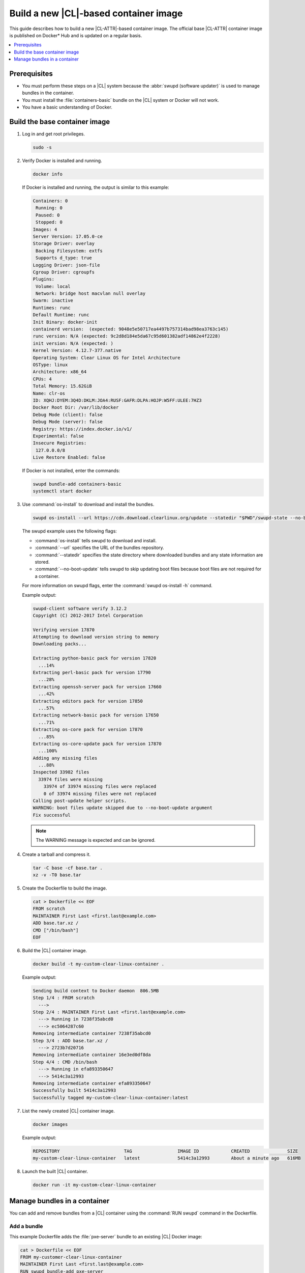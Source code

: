 .. _container-image-new:

Build a new |CL|-based container image
######################################

This guide describes how to build a new |CL-ATTR|-based container image. The
official base |CL-ATTR| container image is published on Docker\* Hub and is
updated on a regular basis.

.. contents::
   :local:
   :depth: 1

Prerequisites
*************

* You must perform these steps on a |CL| system because the
  :abbr:`swupd (software updater)` is used to manage bundles in the
  container.
* You must install the :file:`containers-basic` bundle on the |CL| system
  or Docker will not work.
* You have a basic understanding of Docker.

Build the base container image
******************************

#. Log in and get root privileges.

   .. code-block:: bash

      sudo -s

#. Verify Docker is installed and running.

   .. code-block:: bash

      docker info

   If Docker is installed and running, the output is similar to
   this example:

   .. code-block:: console

      Containers: 0
       Running: 0
       Paused: 0
       Stopped: 0
      Images: 4
      Server Version: 17.05.0-ce
      Storage Driver: overlay
       Backing Filesystem: extfs
       Supports d_type: true
      Logging Driver: json-file
      Cgroup Driver: cgroupfs
      Plugins:
       Volume: local
       Network: bridge host macvlan null overlay
      Swarm: inactive
      Runtimes: runc
      Default Runtime: runc
      Init Binary: docker-init
      containerd version:  (expected: 9048e5e50717ea4497b757314bad98ea3763c145)
      runc version: N/A (expected: 9c2d8d184e5da67c95d601382adf14862e4f2228)
      init version: N/A (expected: )
      Kernel Version: 4.12.7-377.native
      Operating System: Clear Linux OS for Intel Architecture
      OSType: linux
      Architecture: x86_64
      CPUs: 4
      Total Memory: 15.62GiB
      Name: clr-os
      ID: XQHJ:DYEM:3Q4D:DKLM:JOA4:RUSF:GAFR:DLPA:HOJP:W5FF:ULEE:7HZ3
      Docker Root Dir: /var/lib/docker
      Debug Mode (client): false
      Debug Mode (server): false
      Registry: https://index.docker.io/v1/
      Experimental: false
      Insecure Registries:
       127.0.0.0/8
      Live Restore Enabled: false

   If Docker is not installed, enter the commands:

   .. code-block:: bash

      swupd bundle-add containers-basic
      systemctl start docker

#. Use :command:`os-install` to download and install the bundles.

   .. code-block:: bash

      swupd os-install --url https://cdn.download.clearlinux.org/update --statedir "$PWD"/swupd-state --no-boot-update  -B os-core-update,editors,network-basic base


   The swupd example uses the following flags:

   * :command:`os-install` tells swupd to download and install.
   * :command:`--url` specifies the URL of the bundles repository.
   * :command:`--statedir` specifies the state directory where downloaded bundles
     and any state information are stored.
   * :command:`--no-boot-update` tells swupd to skip updating boot files because
     boot files are not required for a container.

   For more information on swupd flags, enter the :command:`swupd os-install -h`
   command.

   Example output:

   .. code-block:: console

      swupd-client software verify 3.12.2
      Copyright (C) 2012-2017 Intel Corporation

      Verifying version 17870
      Attempting to download version string to memory
      Downloading packs...

      Extracting python-basic pack for version 17820
        ...14%
      Extracting perl-basic pack for version 17790
        ...28%
      Extracting openssh-server pack for version 17660
        ...42%
      Extracting editors pack for version 17850
        ...57%
      Extracting network-basic pack for version 17650
        ...71%
      Extracting os-core pack for version 17870
        ...85%
      Extracting os-core-update pack for version 17870
        ...100%
      Adding any missing files
        ...88%
      Inspected 33982 files
        33974 files were missing
          33974 of 33974 missing files were replaced
          0 of 33974 missing files were not replaced
      Calling post-update helper scripts.
      WARNING: boot files update skipped due to --no-boot-update argument
      Fix successful

   .. note::

      The WARNING message is expected and can be ignored.

#. Create a tarball and compress it.

   .. code-block:: bash

      tar -C base -cf base.tar .
      xz -v -T0 base.tar

#. Create the Dockerfile to build the image.

   .. code-block:: bash

      cat > Dockerfile << EOF
      FROM scratch
      MAINTAINER First Last <first.last@example.com>
      ADD base.tar.xz /
      CMD ["/bin/bash"]
      EOF

#. Build the |CL| container image.

   .. code-block:: bash

      docker build -t my-custom-clear-linux-container .

   Example output:

   .. code-block:: console

      Sending build context to Docker daemon  806.5MB
      Step 1/4 : FROM scratch
        --->
      Step 2/4 : MAINTAINER First Last <first.last@example.com>
        ---> Running in 7238f35abcd0
        ---> ec5064287c60
      Removing intermediate container 7238f35abcd0
      Step 3/4 : ADD base.tar.xz /
        ---> 2723b7d20716
      Removing intermediate container 16e3ed0df8da
      Step 4/4 : CMD /bin/bash
        ---> Running in efa893350647
        ---> 5414c3a12993
      Removing intermediate container efa893350647
      Successfully built 5414c3a12993
      Successfully tagged my-custom-clear-linux-container:latest

#. List the newly created |CL| container image.

   .. code-block:: bash

      docker images

   Example output:

   .. code-block:: console

      REPOSITORY                        TAG                 IMAGE ID            CREATED              SIZE
      my-custom-clear-linux-container   latest              5414c3a12993        About a minute ago   616MB

#. Launch the built |CL| container.

   .. code-block:: bash

      docker run -it my-custom-clear-linux-container

Manage bundles in a container
*****************************

You can add and remove bundles from a |CL| container using the
:command:`RUN swupd` command in the Dockerfile.

Add a bundle
============

This example Dockerfile adds the :file:`pxe-server` bundle to an existing |CL|
Docker image:

.. code-block:: bash

   cat > Dockerfile << EOF
   FROM my-customer-clear-linux-container
   MAINTAINER First Last <first.last@example.com>
   RUN swupd bundle-add pxe-server
   CMD ["/bin/bash/bash"]
   EOF

Example output:

.. code-block:: console

   docker build -t my-clearlinux-with-pxe-server-bundle .

   Sending build context to Docker daemon  806.5MB
   Step 1/4 : FROM my-custom-clear-linux-container
    ---> 5414c3a12993
   Step 2/4 : MAINTAINER First Last <first.last@example.com>
    ---> Running in 19b4411cf4bd
    ---> 08d400baffde
   Removing intermediate container 19b4411cf4bd
   Step 3/4 : RUN swupd bundle-add pxe-server
    ---> Running in 3e634d6e0792
   swupd-client bundle adder 3.12.2
      Copyright (C) 2012-2017 Intel Corporation

   Attempting to download version string to memory
   Downloading packs...

   Extracting pxe-server pack for version 17820
   .
   Installing bundle(s) files...
   ..............................................................................
   ..............................................................................
   ..............................................................................
   ..............................................................................
   ..............................................................................
   ..............................................................................
   Calling post-update helper scripts.
   WARNING: systemctl not operable, unable to run systemd update triggers
   Bundle(s) installation done.
    ---> 8ead5f2c0c33
   Removing intermediate container 3e634d6e0792
   Step 4/4 : CMD /bin/bash
    ---> Running in 0ceae320279b
    ---> dcd9adb40611
   Removing intermediate container 0ceae320279b
   Successfully built dcd9adb40611
   Successfully tagged my-clearlinux-with-pxe-server-bundle:latest

.. note::

   The WARNING message can be ignored because systemd does not run inside
   a container.

Remove a bundle
===============

This example Dockerfile removes the :file:`pxe-server` bundle from an existing
|CL| Docker image:

.. code-block:: bash

   cat > Dockerfile << EOF
   FROM my-clearlinux-with-pxe-server-bundle
   MAINTAINER First Last <first.last@example.com>
   RUN swupd bundle-remove pxe-server
   CMD ["/bin/bash/bash"]
   EOF

Example output:

.. code-block:: console

   docker build -t my-clearlinux-remove-pxe-server-bundle .

   Sending build context to Docker daemon  806.5MB
   Step 1/4 : FROM my-clearlinux-with-pxe-server-bundle
    ---> dcd9adb40611
   Step 2/4 : MAINTAINER First Last <first.last@example.com>
    ---> Running in 71b60f15003e
    ---> 742192751c1a
   Removing intermediate container 71b60f15003e
   Step 3/4 : RUN swupd bundle-remove pxe-server
    ---> Running in ad28a3390ecc
   swupd-client bundle remover 3.12.2
      Copyright (C) 2012-2017 Intel Corporation

   Removing bundle: pxe-server
   Deleting bundle files...
   Total deleted files: 92
   Untracking bundle from system...
   Success: Bundle removed
   1 bundle(s) were removed successfully
    ---> d6ee7903e14d
   Removing intermediate container ad28a3390ecc
   Step 4/4 : CMD /bin/bash
    ---> Running in 7694989e97de
    ---> ec23189ef954
   Removing intermediate container 7694989e97de
   Successfully built ec23189ef954
   Successfully tagged my-clearlinux-remove-pxe-server-bundle:latest
